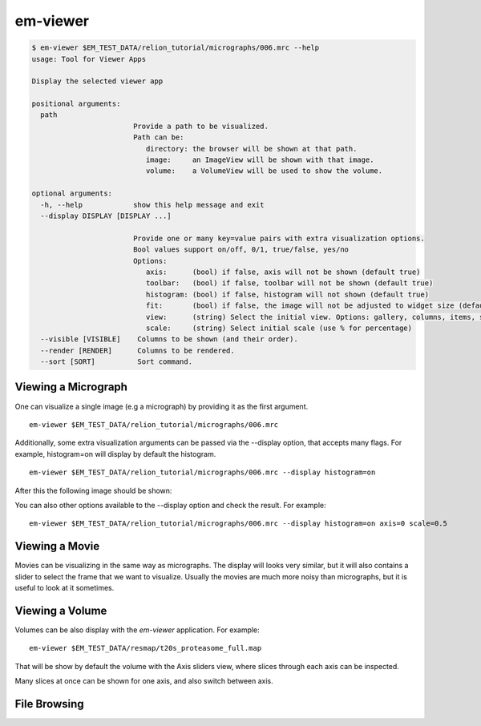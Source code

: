 
em-viewer
=========

.. code-block:: bash

    $ em-viewer $EM_TEST_DATA/relion_tutorial/micrographs/006.mrc --help
    usage: Tool for Viewer Apps

    Display the selected viewer app

    positional arguments:
      path
                            Provide a path to be visualized.
                            Path can be:
                               directory: the browser will be shown at that path.
                               image:     an ImageView will be shown with that image.
                               volume:    a VolumeView will be used to show the volume.

    optional arguments:
      -h, --help            show this help message and exit
      --display DISPLAY [DISPLAY ...]

                            Provide one or many key=value pairs with extra visualization options.
                            Bool values support on/off, 0/1, true/false, yes/no
                            Options:
                               axis:      (bool) if false, axis will not be shown (default true)
                               toolbar:   (bool) if false, toolbar will not be shown (default true)
                               histogram: (bool) if false, histogram will not shown (default true)
                               fit:       (bool) if false, the image will not be adjusted to widget size (default true)
                               view:      (string) Select the initial view. Options: gallery, columns, items, slices
                               scale:     (string) Select initial scale (use % for percentage)
      --visible [VISIBLE]    Columns to be shown (and their order).
      --render [RENDER]      Columns to be rendered.
      --sort [SORT]          Sort command.


Viewing a Micrograph
--------------------

One can visualize a single image (e.g a micrograph) by providing it as the first argument. ::

    em-viewer $EM_TEST_DATA/relion_tutorial/micrographs/006.mrc


Additionally, some extra visualization arguments can be passed via the --display option, that
accepts many flags. For example, histogram=on will display by default the histogram. ::

    em-viewer $EM_TEST_DATA/relion_tutorial/micrographs/006.mrc --display histogram=on

After this the following image should be shown:

.. image:: /images/em-viewer_mic01.png

You can also other options available to the --display option and check the result. For example: ::

    em-viewer $EM_TEST_DATA/relion_tutorial/micrographs/006.mrc --display histogram=on axis=0 scale=0.5



Viewing a Movie
---------------
Movies can be visualizing in the same way as micrographs. The display will looks very similar, but it will also
contains a slider to select the frame that we want to visualize. Usually the movies are much more noisy than
micrographs, but it is useful to look at it sometimes.

.. image:: /images/em-viewer_mov01.png



Viewing a Volume
----------------
Volumes can be also display with the `em-viewer` application. For example: ::

    em-viewer $EM_TEST_DATA/resmap/t20s_proteasome_full.map


That will be show by default the volume with the Axis sliders view, where
slices through each axis can be inspected.

.. image:: /images/em-viewer_vol01.png
    :width: 60%
    :align: center

Many slices at once can be shown for one axis, and also switch between axis.

.. image:: /images/em-viewer_vol02.png


File Browsing
-------------



